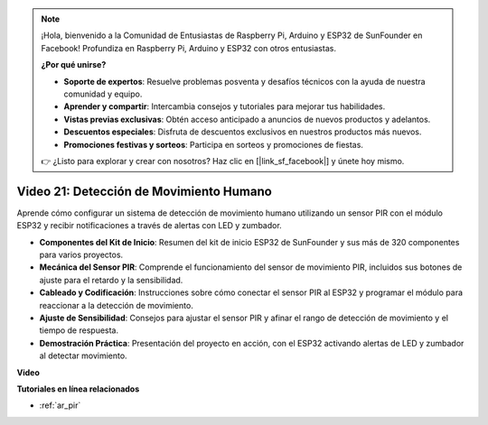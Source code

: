 .. note::

    ¡Hola, bienvenido a la Comunidad de Entusiastas de Raspberry Pi, Arduino y ESP32 de SunFounder en Facebook! Profundiza en Raspberry Pi, Arduino y ESP32 con otros entusiastas.

    **¿Por qué unirse?**

    - **Soporte de expertos**: Resuelve problemas posventa y desafíos técnicos con la ayuda de nuestra comunidad y equipo.
    - **Aprender y compartir**: Intercambia consejos y tutoriales para mejorar tus habilidades.
    - **Vistas previas exclusivas**: Obtén acceso anticipado a anuncios de nuevos productos y adelantos.
    - **Descuentos especiales**: Disfruta de descuentos exclusivos en nuestros productos más nuevos.
    - **Promociones festivas y sorteos**: Participa en sorteos y promociones de fiestas.

    👉 ¿Listo para explorar y crear con nosotros? Haz clic en [|link_sf_facebook|] y únete hoy mismo.

Video 21: Detección de Movimiento Humano
===========================================

Aprende cómo configurar un sistema de detección de movimiento humano utilizando un sensor PIR con el módulo ESP32 y recibir notificaciones a través de alertas con LED y zumbador.

* **Componentes del Kit de Inicio**: Resumen del kit de inicio ESP32 de SunFounder y sus más de 320 componentes para varios proyectos.
* **Mecánica del Sensor PIR**: Comprende el funcionamiento del sensor de movimiento PIR, incluidos sus botones de ajuste para el retardo y la sensibilidad.
* **Cableado y Codificación**: Instrucciones sobre cómo conectar el sensor PIR al ESP32 y programar el módulo para reaccionar a la detección de movimiento.
* **Ajuste de Sensibilidad**: Consejos para ajustar el sensor PIR y afinar el rango de detección de movimiento y el tiempo de respuesta.
* **Demostración Práctica**: Presentación del proyecto en acción, con el ESP32 activando alertas de LED y zumbador al detectar movimiento.

**Video**

.. raw:: html

    <iframe width="700" height="500" src="https://www.youtube.com/embed/h_DWTRgqb0Q?si=48s0fbZFgkACx0C0" title="YouTube video player" frameborder="0" allow="accelerometer; autoplay; clipboard-write; encrypted-media; gyroscope; picture-in-picture; web-share" allowfullscreen></iframe>

**Tutoriales en línea relacionados**

* :ref:`ar_pir`
